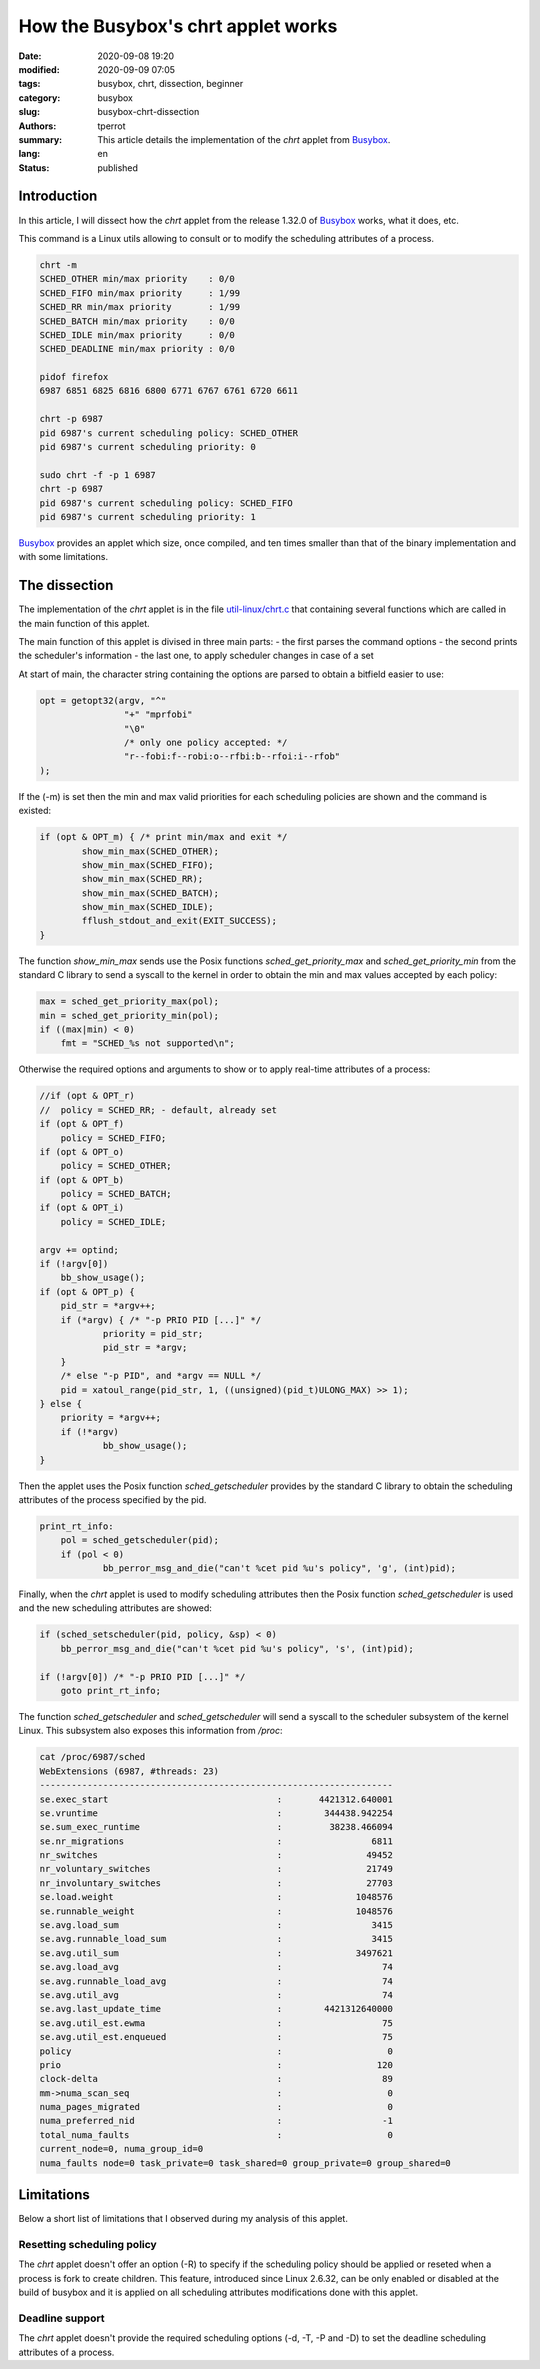===================================
How the Busybox's chrt applet works
===================================

:date: 2020-09-08 19:20
:modified: 2020-09-09 07:05
:tags: busybox, chrt, dissection, beginner
:category: busybox
:slug: busybox-chrt-dissection
:authors: tperrot
:summary: This article details the implementation of the *chrt* applet from `Busybox`_.
:lang: en
:status: published

Introduction
============

In this article, I will dissect how the *chrt* applet from the release 1.32.0 of `Busybox`_ works, what it does, etc.

This command is a Linux utils allowing to consult or to modify the scheduling attributes of a process.

.. code-block:: bash

   chrt -m
   SCHED_OTHER min/max priority    : 0/0
   SCHED_FIFO min/max priority     : 1/99
   SCHED_RR min/max priority       : 1/99
   SCHED_BATCH min/max priority    : 0/0
   SCHED_IDLE min/max priority     : 0/0
   SCHED_DEADLINE min/max priority : 0/0

   pidof firefox
   6987 6851 6825 6816 6800 6771 6767 6761 6720 6611

   chrt -p 6987
   pid 6987's current scheduling policy: SCHED_OTHER
   pid 6987's current scheduling priority: 0

   sudo chrt -f -p 1 6987
   chrt -p 6987
   pid 6987's current scheduling policy: SCHED_FIFO
   pid 6987's current scheduling priority: 1

`Busybox`_ provides an applet which size, once compiled, and ten times smaller than that of the binary implementation
and with some limitations.


The dissection
==============

The implementation of the *chrt* applet is in the file `util-linux/chrt.c`_ that containing several functions which are
called in the main function of this applet.

The main function of this applet is divised in three main parts:
- the first parses the command options
- the second prints the scheduler's information
- the last one, to apply scheduler changes in case of a set

At start of main, the character string containing the options are parsed to obtain a bitfield easier to use:

.. code-block:: c

        opt = getopt32(argv, "^"
                        "+" "mprfobi"
                        "\0"
                        /* only one policy accepted: */
                        "r--fobi:f--robi:o--rfbi:b--rfoi:i--rfob"
        );

If the (-m) is set then the min and max valid priorities for each scheduling policies are shown and the command is existed:

.. code-block:: c

        if (opt & OPT_m) { /* print min/max and exit */
                show_min_max(SCHED_OTHER);
                show_min_max(SCHED_FIFO);
                show_min_max(SCHED_RR);
                show_min_max(SCHED_BATCH);
                show_min_max(SCHED_IDLE);
                fflush_stdout_and_exit(EXIT_SUCCESS);
        }

The function *show_min_max* sends use the Posix functions *sched_get_priority_max* and *sched_get_priority_min* from the
standard C library to send a syscall to the kernel in order to obtain the min and max values accepted by each policy:

.. code-block:: c

    max = sched_get_priority_max(pol);
    min = sched_get_priority_min(pol);
    if ((max|min) < 0)
        fmt = "SCHED_%s not supported\n";

Otherwise the required options and arguments to show or to apply real-time attributes of a process:

.. code-block:: c

    //if (opt & OPT_r)
    //  policy = SCHED_RR; - default, already set
    if (opt & OPT_f)
        policy = SCHED_FIFO;
    if (opt & OPT_o)
        policy = SCHED_OTHER;
    if (opt & OPT_b)
        policy = SCHED_BATCH;
    if (opt & OPT_i)
        policy = SCHED_IDLE;

    argv += optind;
    if (!argv[0])
        bb_show_usage();
    if (opt & OPT_p) {
        pid_str = *argv++;
        if (*argv) { /* "-p PRIO PID [...]" */
                priority = pid_str;
                pid_str = *argv;
        }
        /* else "-p PID", and *argv == NULL */
        pid = xatoul_range(pid_str, 1, ((unsigned)(pid_t)ULONG_MAX) >> 1);
    } else {
        priority = *argv++;
        if (!*argv)
                bb_show_usage();
    }

Then the applet uses the Posix function *sched_getscheduler* provides by the standard C library to obtain the scheduling attributes of the process specified by the pid.

.. code-block:: c

    print_rt_info:
        pol = sched_getscheduler(pid);
        if (pol < 0)
                bb_perror_msg_and_die("can't %cet pid %u's policy", 'g', (int)pid);

Finally, when the *chrt* applet is used to modify scheduling attributes then the Posix function *sched_getscheduler* is used and the new scheduling attributes are showed:

.. code-block:: c

    if (sched_setscheduler(pid, policy, &sp) < 0)
        bb_perror_msg_and_die("can't %cet pid %u's policy", 's', (int)pid);

    if (!argv[0]) /* "-p PRIO PID [...]" */
        goto print_rt_info;

The function *sched_getscheduler* and *sched_getscheduler* will send a syscall to the scheduler subsystem of the kernel Linux.
This subsystem also exposes this information from */proc*:

.. code-block:: bash

    cat /proc/6987/sched
    WebExtensions (6987, #threads: 23)
    -------------------------------------------------------------------
    se.exec_start                                :       4421312.640001
    se.vruntime                                  :        344438.942254
    se.sum_exec_runtime                          :         38238.466094
    se.nr_migrations                             :                 6811
    nr_switches                                  :                49452
    nr_voluntary_switches                        :                21749
    nr_involuntary_switches                      :                27703
    se.load.weight                               :              1048576
    se.runnable_weight                           :              1048576
    se.avg.load_sum                              :                 3415
    se.avg.runnable_load_sum                     :                 3415
    se.avg.util_sum                              :              3497621
    se.avg.load_avg                              :                   74
    se.avg.runnable_load_avg                     :                   74
    se.avg.util_avg                              :                   74
    se.avg.last_update_time                      :        4421312640000
    se.avg.util_est.ewma                         :                   75
    se.avg.util_est.enqueued                     :                   75
    policy                                       :                    0
    prio                                         :                  120
    clock-delta                                  :                   89
    mm->numa_scan_seq                            :                    0
    numa_pages_migrated                          :                    0
    numa_preferred_nid                           :                   -1
    total_numa_faults                            :                    0
    current_node=0, numa_group_id=0
    numa_faults node=0 task_private=0 task_shared=0 group_private=0 group_shared=0


Limitations
===========

Below a short list of limitations that I observed during my analysis of this applet.

Resetting scheduling policy
---------------------------

The *chrt* applet doesn't offer an option (-R) to specify if the scheduling policy should be applied or reseted when a
process is fork to create children. This feature, introduced since Linux 2.6.32, can be only enabled or disabled at the
build of busybox and it is applied on all scheduling attributes modifications done with this applet.

Deadline support
----------------

The *chrt* applet doesn't provide the required scheduling options (-d, -T, -P and -D) to set the deadline scheduling attributes of a process.

.. _Busybox: https://www.busybox.net
.. _Busybox: https://www.busybox.net
.. _util-linux/chrt.c: https://elixir.bootlin.com/busybox/1.32.0/source/util-linux/chrt.c
